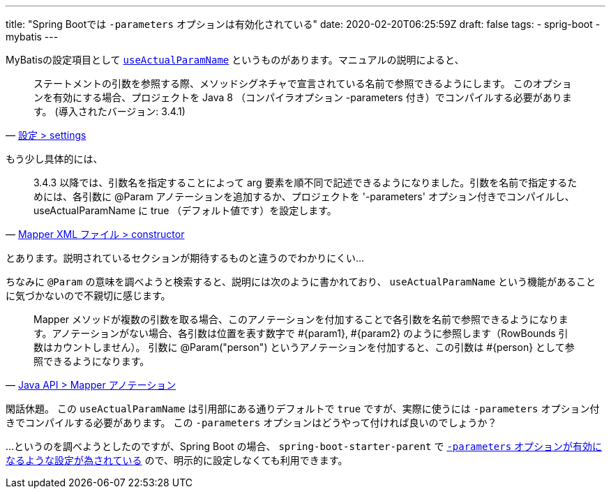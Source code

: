 ---
title: "Spring Bootでは `-parameters` オプションは有効化されている"
date: 2020-02-20T06:25:59Z
draft: false
tags:
  - sprig-boot
  - mybatis
---

MyBatisの設定項目として https://github.com/mybatis/mybatis-3/issues/549#issuecomment-218483088[`useActualParamName`] というものがあります。マニュアルの説明によると、

[quote, 'https://mybatis.org/mybatis-3/ja/configuration.html#settings[設定 > settings]']
____
ステートメントの引数を参照する際、メソッドシグネチャで宣言されている名前で参照できるようにします。 このオプションを有効にする場合、プロジェクトを Java 8 （コンパイラオプション -parameters 付き）でコンパイルする必要があります。 (導入されたバージョン: 3.4.1)
____

もう少し具体的には、

[quote, 'https://mybatis.org/mybatis-3/ja/sqlmap-xml.html#constructor[Mapper XML ファイル > constructor]']
____
3.4.3 以降では、引数名を指定することによって arg 要素を順不同で記述できるようになりました。引数を名前で指定するためには、各引数に @Param アノテーションを追加するか、プロジェクトを '-parameters' オプション付きでコンパイルし、useActualParamName に true （デフォルト値です）を設定します。
____

とあります。説明されているセクションが期待するものと違うのでわかりにくい…

ちなみに `@Param` の意味を調べようと検索すると、説明には次のように書かれており、 `useActualParamName` という機能があることに気づかないので不親切に感じます。

[quote, 'https://mybatis.org/mybatis-3/ja/java-api.html#Mapper_.E3.82.A2.E3.83.8E.E3.83.86.E3.83.BC.E3.82.B7.E3.83.A7.E3.83.B3[Java API > Mapper アノテーション]']
____
Mapper メソッドが複数の引数を取る場合、このアノテーションを付加することで各引数を名前で参照できるようになります。アノテーションがない場合、各引数は位置を表す数字で #{param1}, #{param2} のように参照します（RowBounds 引数はカウントしません）。 引数に @Param("person") というアノテーションを付加すると、この引数は #{person} として参照できるようになります。
____

閑話休題。
この `useActualParamName` は引用部にある通りデフォルトで `true` ですが、実際に使うには `-parameters` オプション付きでコンパイルする必要があります。
この `-parameters` オプションはどうやって付ければ良いのでしょうか？

…というのを調べようとしたのですが、Spring Boot の場合、 `spring-boot-starter-parent` で https://github.com/spring-projects/spring-boot/blob/v2.1.9.RELEASE/spring-boot-project/spring-boot-starters/spring-boot-starter-parent/pom.xml#L78[`-parameters` オプションが有効になるような設定が為されている] ので、明示的に設定しなくても利用できます。
